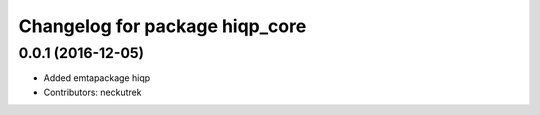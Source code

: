 ^^^^^^^^^^^^^^^^^^^^^^^^^^^^^^^
Changelog for package hiqp_core
^^^^^^^^^^^^^^^^^^^^^^^^^^^^^^^

0.0.1 (2016-12-05)
------------------
* Added emtapackage hiqp
* Contributors: neckutrek
